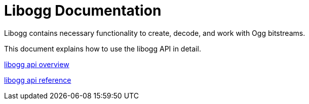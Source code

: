 = Libogg Documentation

Libogg contains necessary functionality to create, decode, and work with Ogg bitstreams.

This document explains how to use the libogg API in detail.

<<overview.adoc, libogg api overview>>

<<reference.adoc, libogg api reference>>
